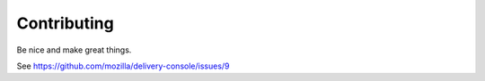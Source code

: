============
Contributing
============

Be nice and make great things.

See https://github.com/mozilla/delivery-console/issues/9
